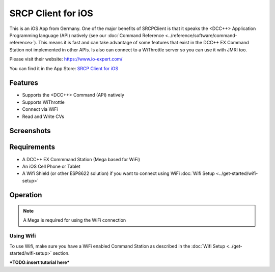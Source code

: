 ********************
SRCP Client for iOS
********************

.. image:: ../_static/images/throttles/icon_ios.png
   :alt: iOS Logo
   :scale: 30%
   :align: left

This is an iOS App from Germany. One of the major benefits of SRCPClient is that it speaks the <DCC++> Application Programming language (API) natively (see our :doc:`Command Reference <../reference/software/command-reference>`). This means it is fast and can take advantage of some features that exist in the DCC++ EX Command Station not implemented in other APIs. Is also can connect to a WiThrottle server so you can use it with JMRI too.

Please visit their website: https://www.io-expert.com/

You can find it in the App Store: `SRCP Client for iOS <https://apps.apple.com/us/app/srcpclient/id1495402734>`_

.. _srcpclient-features:

Features
=========

* Supports the <DCC++> Command (API) natively
* Supports WiThrottle
* Connect via WiFi
* Read and Write CVs

.. _srcpclient-screenshots:

Screenshots
============

.. image:: ../_static/images/throttles/srcpclient1.jpg
   :alt: SrcpClient Screenshot 1
   :scale: 50%

..
   The next line is trying to avoid a duplicate label name since many files may have a requirements section

.. _srcpcleint-requirements:

Requirements
=============

* A DCC++ EX Commmand Station (Mega based for WiFi)
* An iOS Cell Phone or Tablet
* A Wifi Shield (or other ESP8622 solution) if you want to connect using WiFi :doc:`Wifi Setup <../get-started/wifi-setup>`

.. _srcpclient-operation:

Operation
==========

.. Note:: A Mega is required for using the WiFi connection

.. _srcpclient-wifi:

Using Wifi
++++++++++++

To use Wifi, make sure you have a WiFi enabled Command Station as described in the :doc:`Wifi Setup <../get-started/wifi-setup>` section.



***TODO:insert tutorial here***
